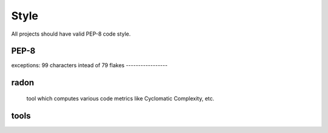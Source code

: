 Style
======

All projects should have valid PEP-8 code style.


PEP-8
-----------------
exceptions:
99 characters intead of 79
flakes
-----------------

radon
-----------------
 tool which computes various code metrics like Cyclomatic Complexity, etc.

tools
-----------------